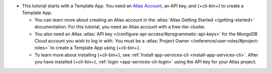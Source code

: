 - This tutorial starts with a Template App. You need an `Atlas Account 
  <https://cloud.mongodb.com/user/register?tck=docs_realm>`_, an API key, and 
  {+cli-bin+} to create a Template App.

  - You can learn more about creating an Atlas account in the 
    :atlas:`Atlas Getting Started </getting-started>` documentation. For this 
    tutorial, you need an Atlas account with a free-tier cluster.

  - You also need an Atlas :atlas:`API key </configure-api-access/#programmatic-api-keys>`
    for the MongoDB Cloud account you wish to log in with. 
    You must be a :atlas:`Project Owner </reference/user-roles/#project-roles>` 
    to create a Template App using {+cli-bin+}.

  - To learn more about installing {+cli-bin+}, see
    :ref:`Install app-services-cli <install-app-services-cli>`. After you have installed {+cli-bin+},
    :ref:`login <app-services-cli-login>` using the API key for your Atlas project.

